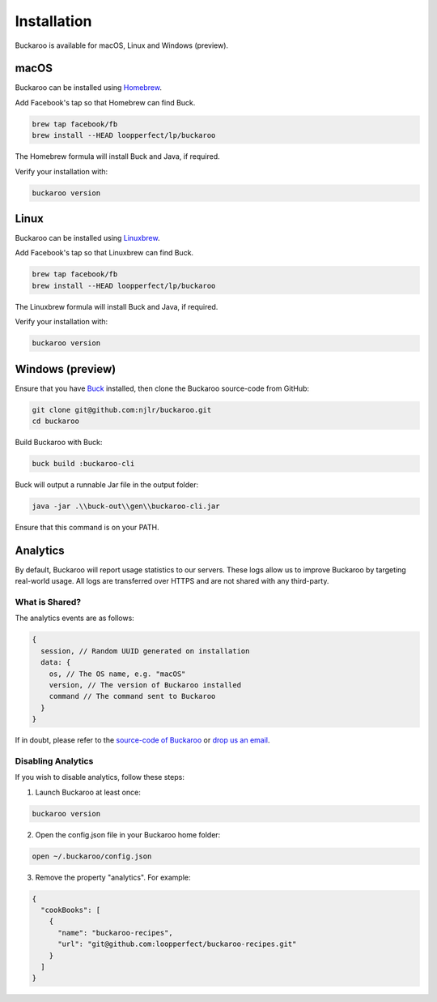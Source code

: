 Installation
============

Buckaroo is available for macOS, Linux and Windows (preview).

macOS
-----

Buckaroo can be installed using `Homebrew <https://brew.sh/>`_.

Add Facebook's tap so that Homebrew can find Buck.

.. code-block:: bash

   brew tap facebook/fb
   brew install --HEAD loopperfect/lp/buckaroo

The Homebrew formula will install Buck and Java, if required.

Verify your installation with:

.. code-block:: bash

   buckaroo version


Linux
-----

Buckaroo can be installed using `Linuxbrew <http://linuxbrew.sh/>`_.

Add Facebook's tap so that Linuxbrew can find Buck.

.. code-block:: bash

   brew tap facebook/fb
   brew install --HEAD loopperfect/lp/buckaroo

The Linuxbrew formula will install Buck and Java, if required.

Verify your installation with:

.. code-block:: bash

   buckaroo version


Windows (preview)
-----------------

Ensure that you have `Buck <https://buckbuild.com/>`_ installed, then clone the Buckaroo source-code from GitHub:

.. code-block:: bash

   git clone git@github.com:njlr/buckaroo.git
   cd buckaroo

Build Buckaroo with Buck:

.. code-block:: bash

   buck build :buckaroo-cli

Buck will output a runnable Jar file in the output folder:

.. code-block:: bash

   java -jar .\\buck-out\\gen\\buckaroo-cli.jar

Ensure that this command is on your PATH.


Analytics
---------

By default, Buckaroo will report usage statistics to our servers. These logs allow us to improve Buckaroo by targeting real-world usage. All logs are transferred over HTTPS and are not shared with any third-party.

What is Shared?
~~~~~~~~~~~~~~~

The analytics events are as follows:

.. code-block:: javascript

   {
     session, // Random UUID generated on installation
     data: {
       os, // The OS name, e.g. "macOS"
       version, // The version of Buckaroo installed
       command // The command sent to Buckaroo
     }
   }

If in doubt, please refer to the `source-code of Buckaroo <https://github.com/LoopPerfect/buckaroo>`_ or `drop us an email <mailto:buckaroo@loopperfect.com>`_.


Disabling Analytics
~~~~~~~~~~~~~~~~~~~

If you wish to disable analytics, follow these steps:

1. Launch Buckaroo at least once:

.. code-block:: bash

   buckaroo version

2. Open the config.json file in your Buckaroo home folder:

.. code-block:: bash

   open ~/.buckaroo/config.json

3. Remove the property "analytics". For example:

.. code-block:: javascript

   {
     "cookBooks": [
       {
         "name": "buckaroo-recipes",
         "url": "git@github.com:loopperfect/buckaroo-recipes.git"
       }
     ]
   }
